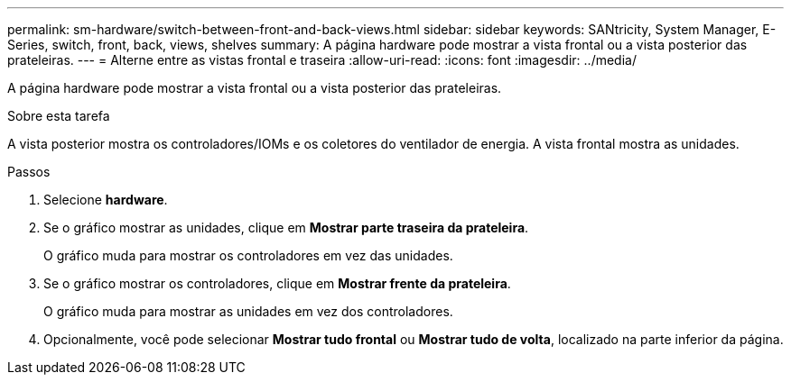 ---
permalink: sm-hardware/switch-between-front-and-back-views.html 
sidebar: sidebar 
keywords: SANtricity, System Manager, E-Series, switch, front, back, views, shelves 
summary: A página hardware pode mostrar a vista frontal ou a vista posterior das prateleiras. 
---
= Alterne entre as vistas frontal e traseira
:allow-uri-read: 
:icons: font
:imagesdir: ../media/


[role="lead"]
A página hardware pode mostrar a vista frontal ou a vista posterior das prateleiras.

.Sobre esta tarefa
A vista posterior mostra os controladores/IOMs e os coletores do ventilador de energia. A vista frontal mostra as unidades.

.Passos
. Selecione *hardware*.
. Se o gráfico mostrar as unidades, clique em *Mostrar parte traseira da prateleira*.
+
O gráfico muda para mostrar os controladores em vez das unidades.

. Se o gráfico mostrar os controladores, clique em *Mostrar frente da prateleira*.
+
O gráfico muda para mostrar as unidades em vez dos controladores.

. Opcionalmente, você pode selecionar *Mostrar tudo frontal* ou *Mostrar tudo de volta*, localizado na parte inferior da página.

